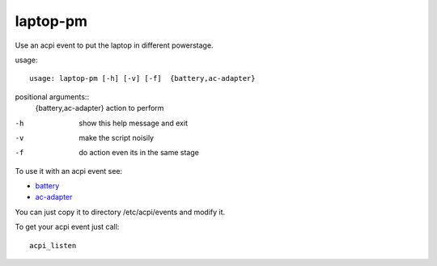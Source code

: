 laptop-pm
---------

Use an acpi event to put the laptop in different powerstage.

usage::
 
  usage: laptop-pm [-h] [-v] [-f]  {battery,ac-adapter}


positional arguments::
   {battery,ac-adapter}  action to perform


-h      show this help message and exit
-v      make the script noisily
-f      do action even its in the same stage


To use it with an acpi event see:

- `battery <https://bitbucket.org/igraltist/kiste/src/tip/docs/examples/etc/acpi/events/battery>`_
- `ac-adapter <https://bitbucket.org/igraltist/kiste/src/tip/docs/examples/etc/acpi/events/ac-adapter>`_

You can just copy it to directory /etc/acpi/events and modify it.

To get your acpi event just call::
  
  acpi_listen
